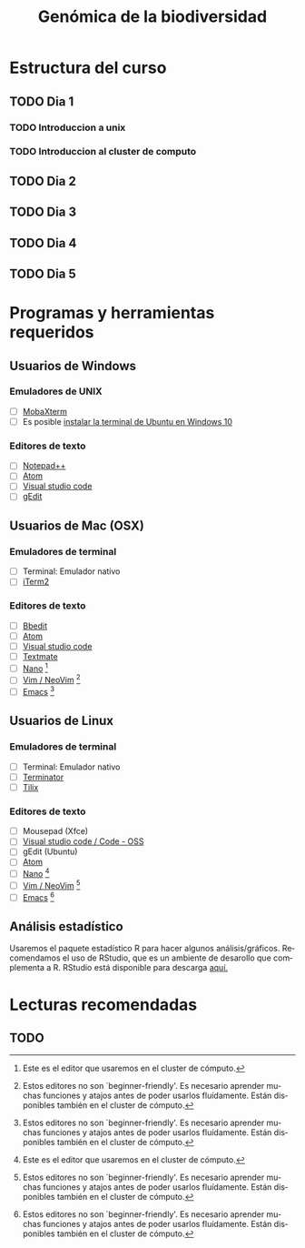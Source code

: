 #+title: Genómica de la biodiversidad
#+description: Genómica de la biodiversidad
#+language: es
#+options: h:3 num:t||nil toc:t author:nil date:nil *:t


#+options: ^:t f:t

* Estructura del curso
** TODO Dia 1
*** TODO Introduccion a unix
*** TODO Introduccion al cluster de computo
** TODO Dia 2
** TODO Dia 3
** TODO Dia 4
** TODO Dia 5
   
* Programas y herramientas requeridos

** Usuarios de Windows
  
*** Emuladores de UNIX
    - [ ] [[https://mobaxterm.mobatek.net/][MobaXterm]]
    - [ ] Es posible [[https://discourse.ubuntu.com/t/instalacion-de-ubuntu-en-windows-10/14949][instalar la terminal de Ubuntu en Windows 10]]

*** Editores de texto
    - [ ] [[https://notepad-plus-plus.org/][Notepad++]]
    - [ ] [[https://atom.io/][Atom]]
    - [ ] [[https://code.visualstudio.com/Download][Visual studio code]]
    - [ ] [[https://gedit.en.softonic.com/][gEdit]]
    
** Usuarios de Mac (OSX)
  
*** Emuladores de terminal
    - [ ] Terminal: Emulador nativo
    - [ ] [[https://iterm2.com/][iTerm2]]

*** Editores de texto
    - [ ] [[https://www.barebones.com/products/bbedit/index.html][Bbedit]]
    - [ ] [[https://atom.io/][Atom]]
    - [ ] [[https://code.visualstudio.com/Download][Visual studio code]]
    - [ ] [[https://macromates.com/download][Textmate]]
    - [ ] [[https://www.nano-editor.org/][Nano]] [fn:1]
    - [ ] [[https://neovim.io/][Vim / NeoVim]] [fn:2]
    - [ ] [[https://www.gnu.org/software/emacs/][Emacs]] [fn:2]

** Usuarios de Linux
  
*** Emuladores de terminal
    - [ ] Terminal: Emulador nativo
    - [ ] [[https://gnome-terminator.org/][Terminator]]
    - [ ] [[https://gnunn1.github.io/tilix-web/][Tilix]]
   
*** Editores de texto
    - [ ] Mousepad (Xfce)
    - [ ] [[https://code.visualstudio.com/Download][Visual studio code / Code - OSS]]
    - [ ] gEdit (Ubuntu)
    - [ ] [[https://atom.io/][Atom]] 
    - [ ] [[https://www.nano-editor.org/][Nano]] [fn:1]
    - [ ] [[https://neovim.io/][Vim / NeoVim]] [fn:2]
    - [ ] [[https://www.gnu.org/software/emacs/][Emacs]] [fn:2]
    
** Análisis estadístico
   Usaremos el paquete estadístico R para hacer algunos análisis/gráficos.
   Recomendamos el uso de RStudio, que es un ambiente de desarollo que
   complementa a R. RStudio está disponible para descarga [[https://www.rstudio.com/products/rstudio/download/#download][aquí.]]
    
* Lecturas recomendadas
  
** TODO 
   
[fn:1] Este es el editor que usaremos en el cluster de cómputo.

[fn:2] Estos editores no son `beginner-friendly'. Es necesario aprender muchas
  funciones y atajos antes de poder usarlos fluídamente. Están disponibles
  también en el cluster de cómputo.

